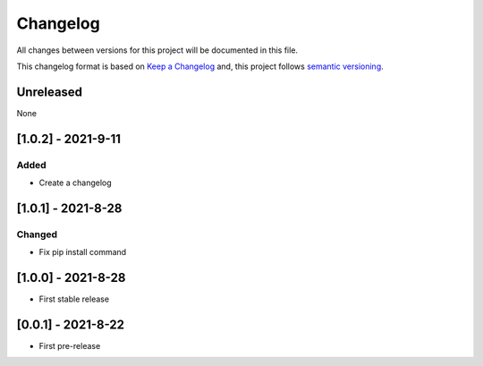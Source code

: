 Changelog
===========

All changes between versions for this project will be documented in this file.

This changelog format is based on `Keep a Changelog <https://keepachangelog.com/en/1.0.0/>`_ and,
this project follows `semantic versioning <https://semver.org/>`_.

Unreleased
-----------

None

[1.0.2] - 2021-9-11
--------------------

Added
~~~~~~~

- Create a changelog


[1.0.1] - 2021-8-28
--------------------

Changed
~~~~~~~~~

- Fix pip install command



[1.0.0] - 2021-8-28
--------------------

- First stable release


[0.0.1] - 2021-8-22
--------------------

- First pre-release
